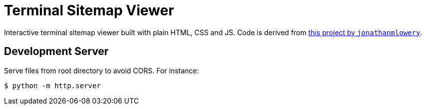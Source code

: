 = Terminal Sitemap Viewer

Interactive terminal sitemap viewer built with plain HTML, CSS and JS.
Code is derived from https://github.com/jonathanmlowery/terminal-website[this project by `jonathanmlowery`].


== Development Server

Serve files from root directory to avoid CORS. For instance:

[source,bash]
----
$ python -m http.server
----
